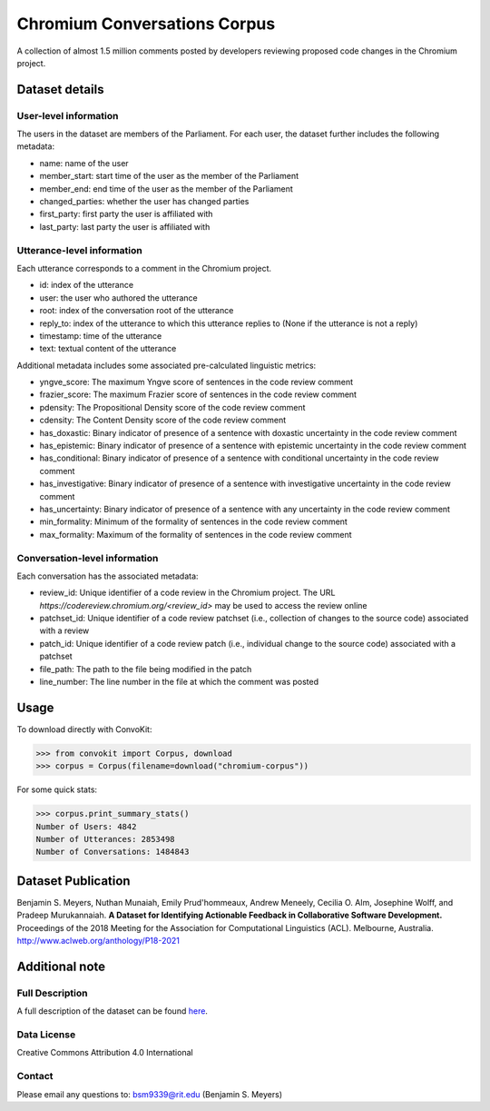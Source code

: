 Chromium Conversations Corpus
===============================

A collection of almost 1.5 million comments posted by developers reviewing proposed code changes in the Chromium project.


Dataset details
---------------

User-level information
^^^^^^^^^^^^^^^^^^^^^^

The users in the dataset are members of the Parliament. For each user, the dataset further includes the following metadata:

* name: name of the user
* member_start: start time of the user as the member of the Parliament
* member_end: end time of the user as the member of the Parliament
* changed_parties: whether the user has changed parties
* first_party: first party the user is affiliated with
* last_party: last party the user is affiliated with


Utterance-level information
^^^^^^^^^^^^^^^^^^^^^^^^^^^

Each utterance corresponds to a comment in the Chromium project.

* id: index of the utterance
* user: the user who authored the utterance
* root: index of the conversation root of the utterance
* reply_to: index of the utterance to which this utterance replies to (None if the utterance is not a reply)
* timestamp: time of the utterance
* text: textual content of the utterance

Additional metadata includes some associated pre-calculated linguistic metrics:

* yngve_score: The maximum Yngve score of sentences in the code review comment
* frazier_score: The maximum Frazier score of sentences in the code review comment
* pdensity: The Propositional Density score of the code review comment
* cdensity: The Content Density score of the code review comment
* has_doxastic: Binary indicator of presence of a sentence with doxastic uncertainty in the code review comment
* has_epistemic: Binary indicator of presence of a sentence with epistemic uncertainty in the code review comment
* has_conditional: Binary indicator of presence of a sentence with conditional uncertainty in the code review comment
* has_investigative: Binary indicator of presence of a sentence with investigative uncertainty in the code review comment
* has_uncertainty: Binary indicator of presence of a sentence with any uncertainty in the code review comment
* min_formality: Minimum of the formality of sentences in the code review comment
* max_formality: Maximum of the formality of sentences in the code review comment


Conversation-level information
^^^^^^^^^^^^^^^^^^^^^^^^^^^^^^
Each conversation has the associated metadata:

* review_id: Unique identifier of a code review in the Chromium project. The URL `https://codereview.chromium.org/<review_id>` may be used to access the review online
* patchset_id: Unique identifier of a code review patchset (i.e., collection of changes to the source code) associated with a review
* patch_id: Unique identifier of a code review patch (i.e., individual change to the source code) associated with a patchset
* file_path: The path to the file being modified in the patch
* line_number: The line number in the file at which the comment was posted

Usage
-----

To download directly with ConvoKit: 

>>> from convokit import Corpus, download
>>> corpus = Corpus(filename=download("chromium-corpus"))


For some quick stats:

>>> corpus.print_summary_stats()
Number of Users: 4842
Number of Utterances: 2853498
Number of Conversations: 1484843

Dataset Publication
-------------------
Benjamin S. Meyers, Nuthan Munaiah, Emily Prud'hommeaux, Andrew Meneely, Cecilia O. Alm, Josephine Wolff, and Pradeep Murukannaiah. **A Dataset for Identifying Actionable Feedback in Collaborative Software Development.** Proceedings of the 2018 Meeting for the Association for Computational Linguistics (ACL). Melbourne, Australia. http://www.aclweb.org/anthology/P18-2021


Additional note
---------------

Full Description
^^^^^^^^^^^^^^^^
A full description of the dataset can be found `here <https://zenodo.org/record/2590548>`_.

Data License
^^^^^^^^^^^^

Creative Commons Attribution 4.0 International


Contact
^^^^^^^

Please email any questions to: bsm9339@rit.edu (Benjamin S. Meyers)
